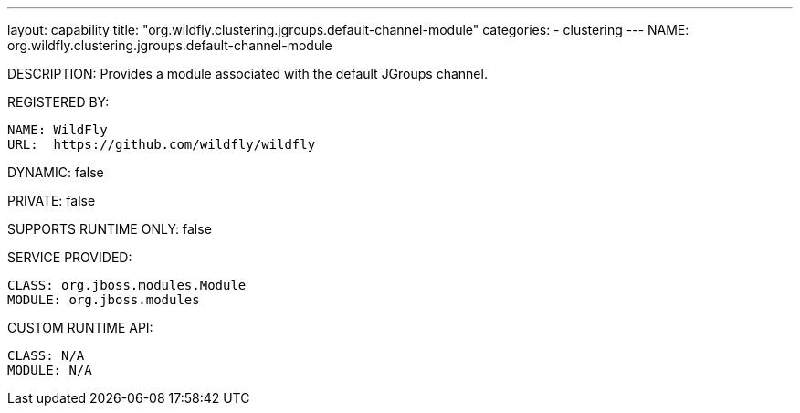 ---
layout: capability
title:  "org.wildfly.clustering.jgroups.default-channel-module"
categories:
  - clustering
---
NAME: org.wildfly.clustering.jgroups.default-channel-module

DESCRIPTION: Provides a module associated with the default JGroups channel.

REGISTERED BY:
  
  NAME: WildFly
  URL:  https://github.com/wildfly/wildfly

DYNAMIC: false

PRIVATE: false

SUPPORTS RUNTIME ONLY: false

SERVICE PROVIDED:

  CLASS: org.jboss.modules.Module
  MODULE: org.jboss.modules

CUSTOM RUNTIME API:

  CLASS: N/A
  MODULE: N/A
